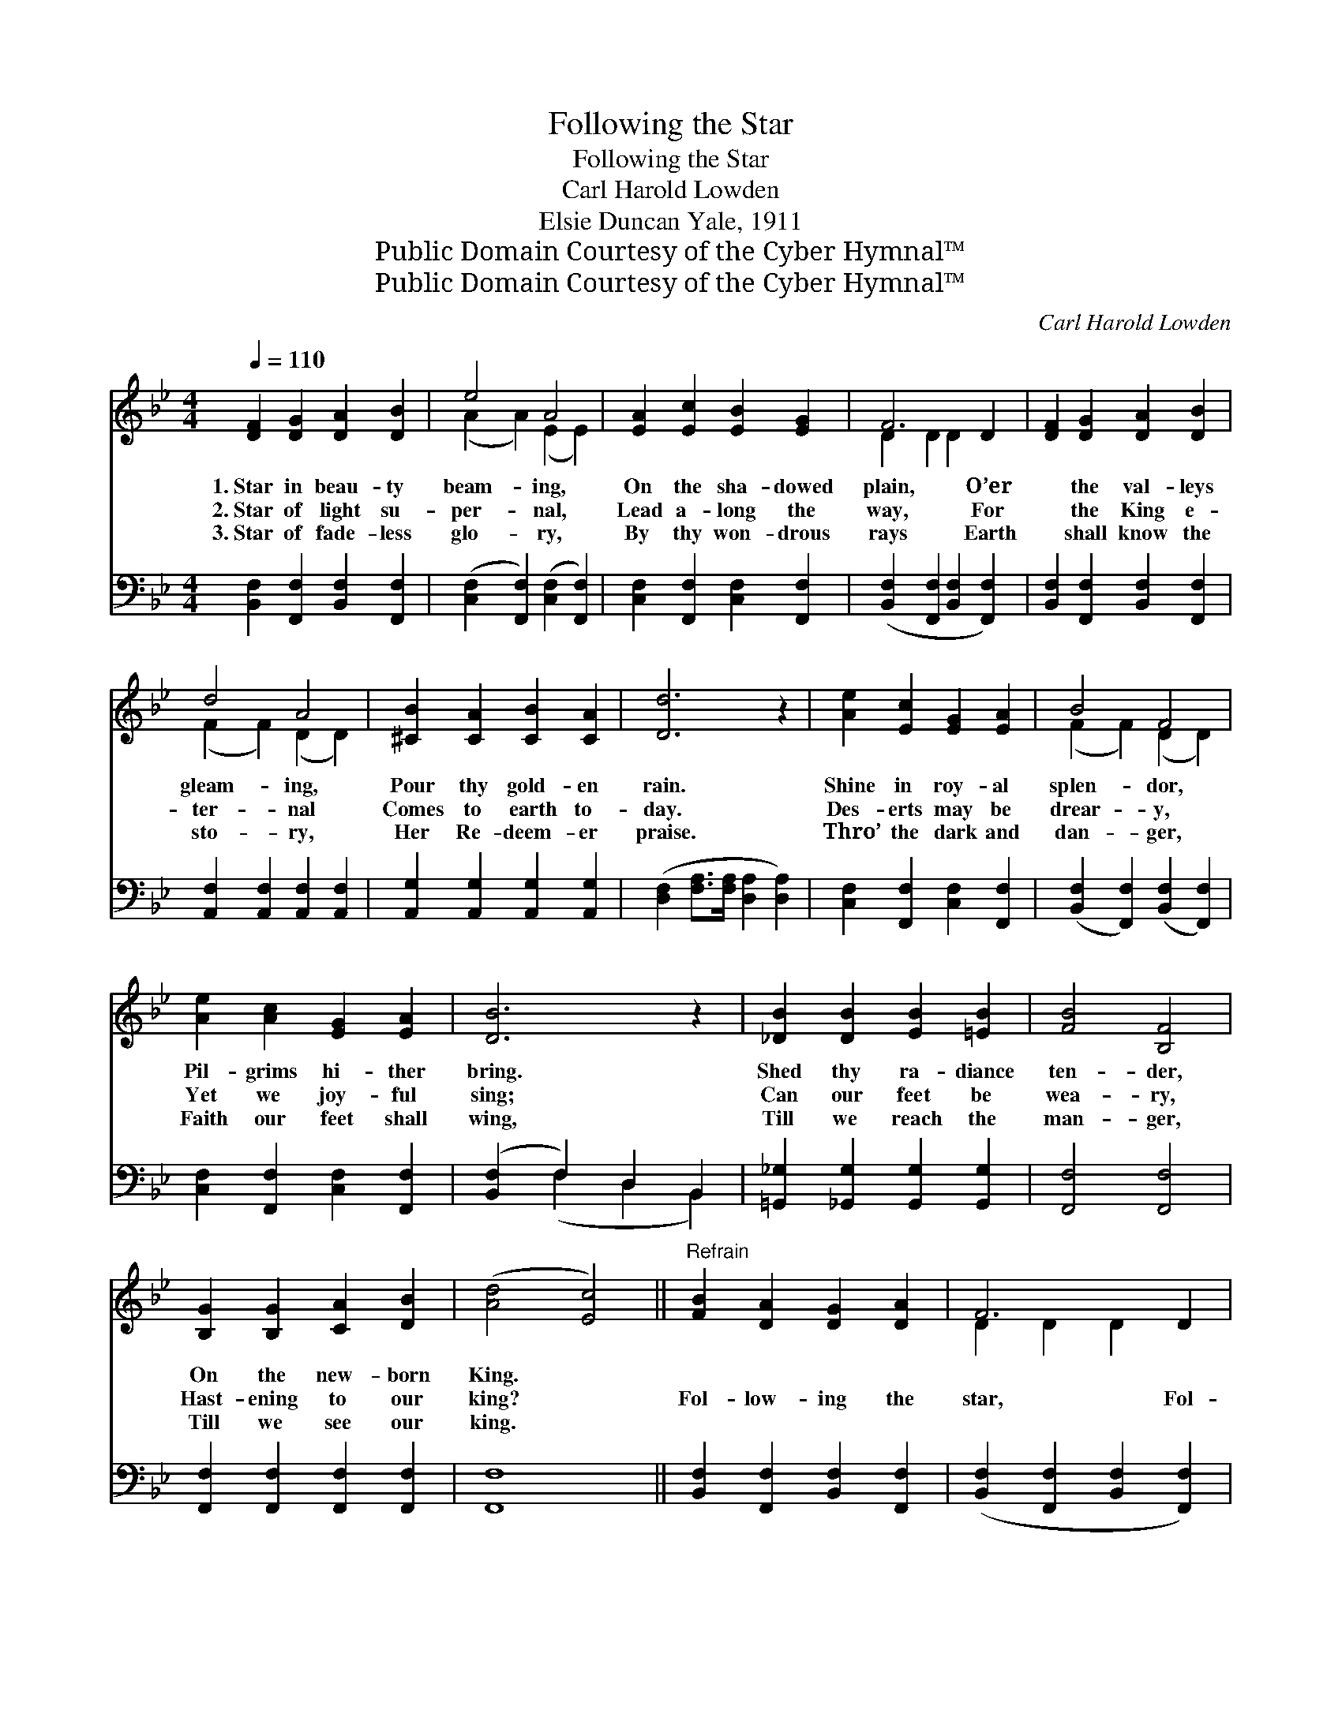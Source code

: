 X:1
T:Following the Star
T:Following the Star
T:Carl Harold Lowden
T:Elsie Duncan Yale, 1911
T:Public Domain Courtesy of the Cyber Hymnal™
T:Public Domain Courtesy of the Cyber Hymnal™
C:Carl Harold Lowden
Z:Public Domain
Z:Courtesy of the Cyber Hymnal™
%%score ( 1 2 ) ( 3 4 )
L:1/8
Q:1/4=110
M:4/4
K:Bb
V:1 treble 
V:2 treble 
V:3 bass 
V:4 bass 
V:1
 [DF]2 [DG]2 [DA]2 [DB]2 | e4 A4 | [EA]2 [Ec]2 [EB]2 [EG]2 | F6 D2 | [DF]2 [DG]2 [DA]2 [DB]2 | %5
w: 1.~Star in beau- ty|beam- ing,|On the sha- dowed|plain, O’er|* the val- leys|
w: 2.~Star of light su-|per- nal,|Lead a- long the|way, For|* the King e-|
w: 3.~Star of fade- less|glo- ry,|By thy won- drous|rays Earth|* shall know the|
 d4 A4 | [^CB]2 [CA]2 [CB]2 [CA]2 | [Dd]6 z2 | [Ae]2 [Ec]2 [EG]2 [EA]2 | B4 F4 | %10
w: gleam- ing,|Pour thy gold- en|rain.|Shine in roy- al|splen- dor,|
w: ter- nal|Comes to earth to-|day.|Des- erts may be|drear- y,|
w: sto- ry,|Her Re- deem- er|praise.|Thro’ the dark and|dan- ger,|
 [Ae]2 [Ac]2 [EG]2 [EA]2 | [DB]6 z2 | [_DB]2 [DB]2 [EB]2 [=EB]2 | [FB]4 [B,F]4 | %14
w: Pil- grims hi- ther|bring.|Shed thy ra- diance|ten- der,|
w: Yet we joy- ful|sing;|Can our feet be|wea- ry,|
w: Faith our feet shall|wing,|Till we reach the|man- ger,|
 [B,G]2 [B,G]2 [CA]2 [DB]2 | ([Ad]4 [Ec]4) ||"^Refrain" [FB]2 [DA]2 [DG]2 [DA]2 | F6 D2 | %18
w: On the new- born|King. *|||
w: Hast- ening to our|king? *|Fol- low- ing the|star, Fol-|
w: Till we see our|king. *|||
 [B,D]2 [DF]2 [DG]2 [FB]2 | e6 A2 | [Ae]2 [Ec]2 [E=B]2 [Ac]2 | [Fd]2 [DB]2 [DA]2 [FB]2 | c4 c4 | %23
w: |||||
w: * low- ing the|star, Joy-|* ful- ly we|jour- ney, Pil- grims|from a-|
w: |||||
 [Fc]6 z2 | [FB]2 [DA]2 [DG]2 [DA]2 | G4 F4 | [DB]2 [DB]2 [Gc]2 [Gc]2 | [^Fd]6 z2 | %28
w: |||||
w: far.|Led by light ce-|les- tial,|’Neath the star- ry|skies,|
w: |||||
 [Fd]2 [=Bf]2 [Fe]2 [Gd]2 | [Gc]2 [Gd]2 [Ge]2 [G=e]2 | [Ff]2 [Gd]2 [Ec]3 [DB] | [DB]6 z2 |] %32
w: ||||
w: March a- long with|joy- ful song, To|where Mes- si- ah|lies.|
w: ||||
V:2
 x8 | (A2 A2) (E2 E2) | x8 | D2 D2 D2 x2 | x8 | (F2 F2) (D2 D2) | x8 | x8 | x8 | (F2 F2) (D2 D2) | %10
 x8 | x8 | x8 | x8 | x8 | x8 || x8 | D2 D2 D2 x2 | x8 | A2 A2 A2 x2 | x8 | x8 | (C2 =E2) (C2 B2) | %23
 x8 | x8 | (E2 E2) (E2 E2) | x8 | x8 | x8 | x8 | x8 | x8 |] %32
V:3
 [B,,F,]2 [F,,F,]2 [B,,F,]2 [F,,F,]2 | ([C,F,]2 [F,,F,]2) ([C,F,]2 [F,,F,]2) | %2
 [C,F,]2 [F,,F,]2 [C,F,]2 [F,,F,]2 | ([B,,F,]2 [F,,F,]2 [B,,F,]2 [F,,F,]2) | %4
 [B,,F,]2 [F,,F,]2 [B,,F,]2 [F,,F,]2 | [A,,F,]2 [A,,F,]2 [A,,F,]2 [A,,F,]2 | %6
 [A,,G,]2 [A,,G,]2 [A,,G,]2 [A,,G,]2 | ([D,F,]2 [F,A,]>[F,A,] [D,A,]2 [D,A,]2) | %8
 [C,F,]2 [F,,F,]2 [C,F,]2 [F,,F,]2 | ([B,,F,]2 [F,,F,]2) ([B,,F,]2 [F,,F,]2) | %10
 [C,F,]2 [F,,F,]2 [C,F,]2 [F,,F,]2 | ([B,,F,]2 F,2) D,2 B,,2 | %12
 [=G,,_G,]2 [_G,,G,]2 [G,,G,]2 [G,,G,]2 | [F,,F,]4 [F,,F,]4 | [F,,F,]2 [F,,F,]2 [F,,F,]2 [F,,F,]2 | %15
 [F,,F,]8 || [B,,F,]2 [F,,F,]2 [B,,F,]2 [F,,F,]2 | ([B,,F,]2 [F,,F,]2 [B,,F,]2 [F,,F,]2) | %18
 [B,,F,]2 [F,,F,]2 [B,,F,]2 [F,,F,]2 | ([C,F,]2 [F,,F,]2 [C,F,]2 [F,,F,]2) | %20
 [C,F,]2 [F,,F,]2 [C,F,]2 [F,,F,]2 | [B,,F,]2 [F,,F,]2 [B,,F,]2 [F,,F,]2 | %22
 ([C,,C,]2 [B,,B,]2) ([A,,A,]2 [G,,G,]2) | ([F,,F,]2 [E,,E,]2 [D,,D,]2 [C,,C,]2) | %24
 [B,,F,]2 [F,,F,]2 [B,,F,]2 [F,,F,]2 | ([C,F,]2 [F,,F,]2) ([C,F,]2 [F,,F,]2) | %26
 [B,,F,]2 [G,,G,]2 [E,,E,]2 [E,,E,]2 | ([D,,D,]2 [^E,,^F,]2 [A,,A,]2 [C,C]2) | %28
 [=B,,=B,]2 [G,,G,]2 [G,,G,]2 [F,,F,]2 | [E,,E,]2 [D,,D,]2 [C,,C,]2 [^C,,^C,]2 | %30
 [D,,D,]2 [B,,,B,,]2 [F,,A,]3 [B,,B,] | [B,,B,]6 z2 |] %32
V:4
 x8 | x8 | x8 | x8 | x8 | x8 | x8 | x8 | x8 | x8 | x8 | x2 (F,2 D,2 B,,2) | x8 | x8 | x8 | x8 || %16
 x8 | x8 | x8 | x8 | x8 | x8 | x8 | x8 | x8 | x8 | x8 | x8 | x8 | x8 | x8 | x8 |] %32

